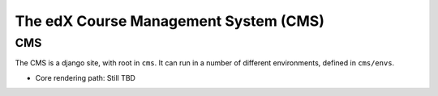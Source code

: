
###################################################
The edX Course Management System (CMS)
###################################################

CMS
~~~

The CMS is a django site, with root in ``cms``. It can run in a number
of different environments, defined in ``cms/envs``.

-  Core rendering path: Still TBD